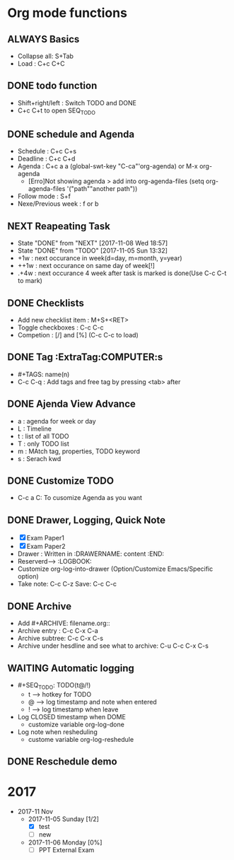 #+SEQ_TODO: NEXT(n) TODO(t/!) WAITING(w@/!) SOMEDAY(s) ALWAYS(a) | DONE(d) CANCELLED(c)
#+TAGS:  COMPUTER(c) PHONE(p) URGENT(u) FAMILY(f) STUDY(s) 
#+ARCHIVE: archive.org::

* Org mode functions 
** ALWAYS Basics 
   - Collapse all: S+Tab
   - Load : C+c C+C

** DONE todo function
   - Shift+right/left : Switch TODO and DONE
   - C+c C+t to open SEQ_TODO

** DONE schedule and Agenda 
   SCHEDULED: <2017-11-05 Sun>
   - Schedule : C+c C+s 
   - Deadline : C+c C+d
   - Agenda : C+c a a (global-swt-key "C-ca"'org-agenda) or M-x org-agenda
	 + [Erro]Not showing agenda > add into org-agenda-files (setq org-agenda-files '("path""another path"))
   - Follow mode : S+f
   - Nexe/Previous week : f or b

** NEXT Reapeating Task
   SCHEDULED: <2017-11-15 Wed .+1w>
   :PROPERTIES:
   :LAST_REPEAT: [2017-11-08 Wed 18:57]
   :END:
   
   - State "DONE"       from "NEXT"       [2017-11-08 Wed 18:57]
   - State "DONE"       from "TODO"       [2017-11-05 Sun 13:32]
   * +1w : next occurance in week(d=day, m=month, y=year)
   * ++1w : next occurance on same day of week[!]
   * .+4w : next occurance 4 week after task is marked is done(Use C-c C-t to mark)
	 
** DONE Checklists
   SCHEDULED: <2017-11-05 Sun>
   - Add new checklist item : M+S+<RET>
   - Toggle checkboxes : C-c C-c 
   - Competion : [/] and [%] (C-c C-c to load) 
** DONE Tag                                               :ExtraTag:COMPUTER:s
   SCHEDULED: <2017-11-05 Sun>
   - #+TAGS: name(n)
   - C-c C-q : Add tags and free tag by pressing <tab> after
** DONE Ajenda View Advance
   DEADLINE: <2017-11-06 Mon> SCHEDULED: <2017-11-06 Mon 12:00>
   - a : agenda for week or day
   - L : Timeline
   - t : list of all TODO
   - T : only TODO list
   - m : MAtch tag, properties, TODO keyword
   - s : Serach kwd
** DONE Customize TODO
   - C-c a C: To cusomize Agenda as you want
** DONE Drawer, Logging, Quick Note
   :LOGBOOK:
   - Note taken on [2017-11-08 Wed 19:46] \\
	 Paper2 was some what hard :(
   - Note taken on [2017-11-08 Wed 19:46] \\
	 Exam paper1 was good
   :END:
   - [X] Exam Paper1
   - [X] Exam Paper2
   - Drawer : Written in :DRAWERNAME: content :END:
   - Reserverd--> :LOGBOOK: 
   - Customize org-log-into-drawer (Option/Customize Emacs/Specific option)
   - Take note: C-c C-z     Save: C-c C-c
** DONE Archive 
   CLOSED: [2017-11-13 Mon 22:14]
   :LOGBOOK:
   - State "DONE"       from "TODO"       [2017-11-13 Mon 22:14]
   :END:
   - Add #+ARCHIVE: filename.org::
   - Archive entry : C-c C-x C-a
   - Archive subtree: C-c C-x C-s
   - Archive under hesdline and see what to archive: C-u C-c C-x C-s 

** WAITING Automatic logging
   :LOGBOOK:
   - State "WAITING"    from "TODO"       [2017-11-13 Mon 22:05] \\
	 Need some time so waiting
   :END:
   - #+SEQ_TODO: TODO(t@/!)
	 - t --> hotkey for TODO
	 - @ --> log timestamp and note when entered
	 - ! --> log timestamp when leave
   - Log CLOSED timestamp when DOME
	 - customize variable org-log-done
   - Log note when resheduling
	 - custome variable org-log-reshedule

** DONE Reschedule demo
   CLOSED: [2017-11-13 Mon 22:18] SCHEDULED: <2017-11-15 Wed>
   :LOGBOOK:
   - Rescheduled from "[2017-11-01 Wed]" on [2017-11-13 Mon 22:17] \\
	 Rescheduled note
   :END:

* 2017
  * 2017-11 Nov
	* 2017-11-05 Sunday [1/2]
	  - [X] test
	  - [ ] new
	* 2017-11-06 Monday [0%]
	  - [ ] PPT External Exam
	  
